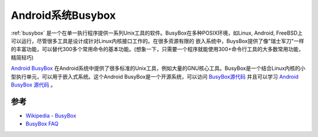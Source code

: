 .. _android_busybox:

===================
Android系统Busybox
===================

:ref:`busybox` 是一个在单一执行程序提供一系列Unix工具的软件。BusyBox在多种POSIX环境，如Linux, Android, FreeBSD上可以运行，尽管很多工具是设计成针对Linux内核接口工作的。在很多资源有限的 嵌入系统中，BuysBox提供了像"瑞士军刀"一样的丰富功能，可以替代300多个常用命令的基本功能。(想象一下，只需要一个程序就能使用300+命令行工具的大多数常用功能，精简轻巧)

`Android BusyBox <https://play.google.com/store/apps/details?id=stericson.busybox&hl=en>`_ 在Android系统中提供了很多标准的Unix工具，例如大量的GNU核心工具。BusyBox是一个结合Linux内核的小型执行单元，可以用于嵌入式系统。这个Android BusyBox是一个开源系统，可以访问 `BusyBox源代码 <http://git.busybox.net/busybox/>`_ 并且可以学习 `Android BusyBox 源代码 <https://code.google.com/p/busybox-android/>`_ 。

参考
=========

- `Wikipedia - BusyBox <https://en.wikipedia.org/wiki/BusyBox>`_
- `BusyBox FAQ <https://busybox.net/FAQ.html>`_
